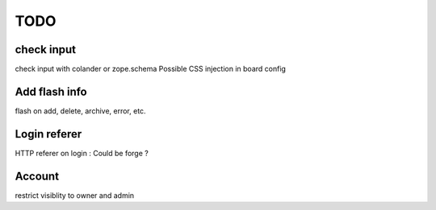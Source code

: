 TODO
====

check input
-----------

check input with colander or zope.schema
Possible CSS injection in board config

Add flash info
--------------

flash on add, delete, archive, error, etc.

Login referer
-------------
HTTP referer on login : Could be forge ?


Account
-------
restrict visiblity to owner and admin
